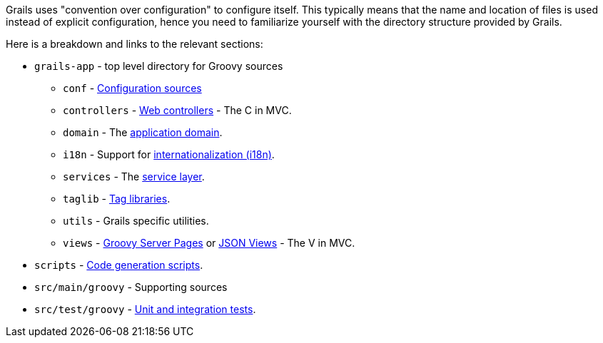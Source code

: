 Grails uses "convention over configuration" to configure itself. This typically means that the name and location of files is used instead of explicit configuration, hence you need to familiarize yourself with the directory structure provided by Grails.

Here is a breakdown and links to the relevant sections:

* `grails-app` - top level directory for Groovy sources
** `conf` - link:conf.html[Configuration sources]
** `controllers` - link:theWebLayer.html#controllers[Web controllers] - The C in MVC.
** `domain` - The link:GORM.html[application domain].
** `i18n` - Support for link:i18n.html[internationalization (i18n)].
** `services` - The link:services.html[service layer].
** `taglib` - link:theWebLayer.html#taglibs[Tag libraries].
** `utils` - Grails specific utilities.
** `views` - link:theWebLayer.html#gsp[Groovy Server Pages] or http://views.grails.org/latest[JSON Views] - The V in MVC.
* `scripts` - link:commandLine.html[Code generation scripts].
* `src/main/groovy` - Supporting sources
* `src/test/groovy`  - link:testing.html[Unit and integration tests].
